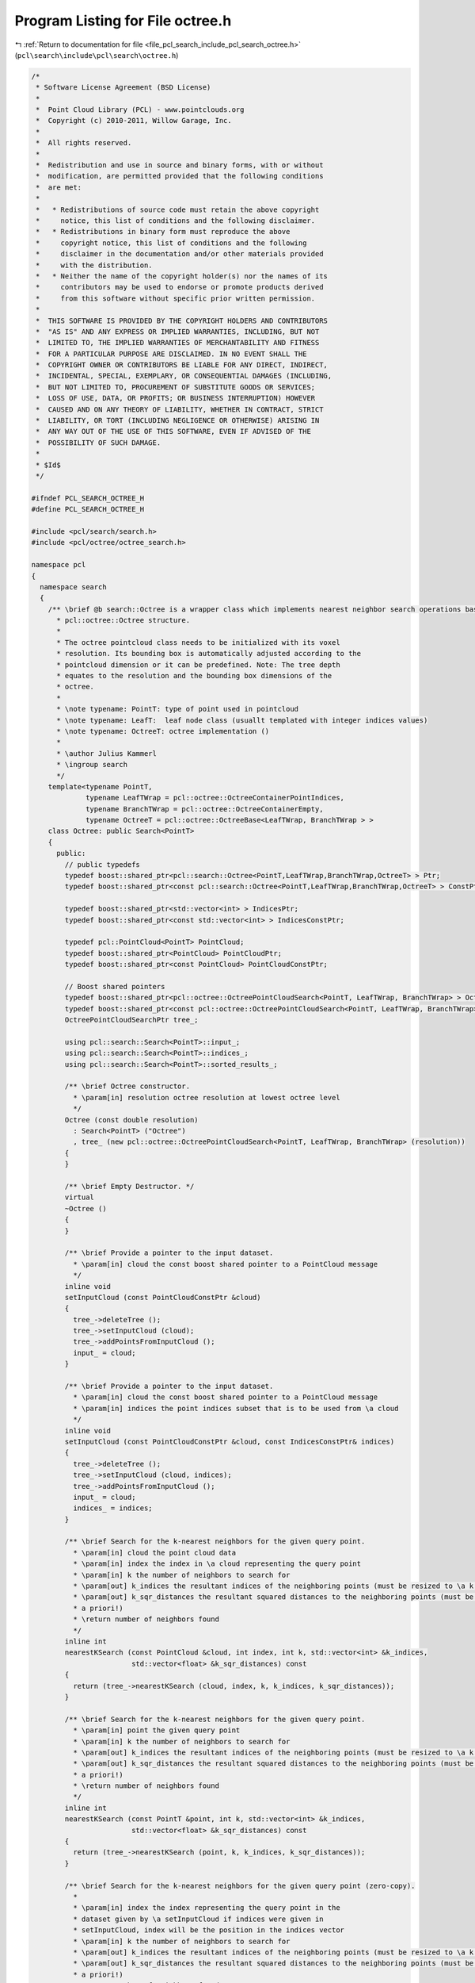 
.. _program_listing_file_pcl_search_include_pcl_search_octree.h:

Program Listing for File octree.h
=================================

|exhale_lsh| :ref:`Return to documentation for file <file_pcl_search_include_pcl_search_octree.h>` (``pcl\search\include\pcl\search\octree.h``)

.. |exhale_lsh| unicode:: U+021B0 .. UPWARDS ARROW WITH TIP LEFTWARDS

.. code-block:: cpp

   /*
    * Software License Agreement (BSD License)
    *
    *  Point Cloud Library (PCL) - www.pointclouds.org
    *  Copyright (c) 2010-2011, Willow Garage, Inc.
    *
    *  All rights reserved.
    *
    *  Redistribution and use in source and binary forms, with or without
    *  modification, are permitted provided that the following conditions
    *  are met:
    *
    *   * Redistributions of source code must retain the above copyright
    *     notice, this list of conditions and the following disclaimer.
    *   * Redistributions in binary form must reproduce the above
    *     copyright notice, this list of conditions and the following
    *     disclaimer in the documentation and/or other materials provided
    *     with the distribution.
    *   * Neither the name of the copyright holder(s) nor the names of its
    *     contributors may be used to endorse or promote products derived
    *     from this software without specific prior written permission.
    *
    *  THIS SOFTWARE IS PROVIDED BY THE COPYRIGHT HOLDERS AND CONTRIBUTORS
    *  "AS IS" AND ANY EXPRESS OR IMPLIED WARRANTIES, INCLUDING, BUT NOT
    *  LIMITED TO, THE IMPLIED WARRANTIES OF MERCHANTABILITY AND FITNESS
    *  FOR A PARTICULAR PURPOSE ARE DISCLAIMED. IN NO EVENT SHALL THE
    *  COPYRIGHT OWNER OR CONTRIBUTORS BE LIABLE FOR ANY DIRECT, INDIRECT,
    *  INCIDENTAL, SPECIAL, EXEMPLARY, OR CONSEQUENTIAL DAMAGES (INCLUDING,
    *  BUT NOT LIMITED TO, PROCUREMENT OF SUBSTITUTE GOODS OR SERVICES;
    *  LOSS OF USE, DATA, OR PROFITS; OR BUSINESS INTERRUPTION) HOWEVER
    *  CAUSED AND ON ANY THEORY OF LIABILITY, WHETHER IN CONTRACT, STRICT
    *  LIABILITY, OR TORT (INCLUDING NEGLIGENCE OR OTHERWISE) ARISING IN
    *  ANY WAY OUT OF THE USE OF THIS SOFTWARE, EVEN IF ADVISED OF THE
    *  POSSIBILITY OF SUCH DAMAGE.
    *
    * $Id$
    */
   
   #ifndef PCL_SEARCH_OCTREE_H
   #define PCL_SEARCH_OCTREE_H
   
   #include <pcl/search/search.h>
   #include <pcl/octree/octree_search.h>
   
   namespace pcl
   {
     namespace search
     {
       /** \brief @b search::Octree is a wrapper class which implements nearest neighbor search operations based on the 
         * pcl::octree::Octree structure. 
         * 
         * The octree pointcloud class needs to be initialized with its voxel
         * resolution. Its bounding box is automatically adjusted according to the
         * pointcloud dimension or it can be predefined. Note: The tree depth
         * equates to the resolution and the bounding box dimensions of the
         * octree.
         *
         * \note typename: PointT: type of point used in pointcloud
         * \note typename: LeafT:  leaf node class (usuallt templated with integer indices values)
         * \note typename: OctreeT: octree implementation ()
         *
         * \author Julius Kammerl
         * \ingroup search
         */
       template<typename PointT,
                typename LeafTWrap = pcl::octree::OctreeContainerPointIndices,
                typename BranchTWrap = pcl::octree::OctreeContainerEmpty,
                typename OctreeT = pcl::octree::OctreeBase<LeafTWrap, BranchTWrap > >
       class Octree: public Search<PointT>
       {
         public:
           // public typedefs
           typedef boost::shared_ptr<pcl::search::Octree<PointT,LeafTWrap,BranchTWrap,OctreeT> > Ptr;
           typedef boost::shared_ptr<const pcl::search::Octree<PointT,LeafTWrap,BranchTWrap,OctreeT> > ConstPtr;
   
           typedef boost::shared_ptr<std::vector<int> > IndicesPtr;
           typedef boost::shared_ptr<const std::vector<int> > IndicesConstPtr;
   
           typedef pcl::PointCloud<PointT> PointCloud;
           typedef boost::shared_ptr<PointCloud> PointCloudPtr;
           typedef boost::shared_ptr<const PointCloud> PointCloudConstPtr;
   
           // Boost shared pointers
           typedef boost::shared_ptr<pcl::octree::OctreePointCloudSearch<PointT, LeafTWrap, BranchTWrap> > OctreePointCloudSearchPtr;
           typedef boost::shared_ptr<const pcl::octree::OctreePointCloudSearch<PointT, LeafTWrap, BranchTWrap> > OctreePointCloudSearchConstPtr;
           OctreePointCloudSearchPtr tree_;
   
           using pcl::search::Search<PointT>::input_;
           using pcl::search::Search<PointT>::indices_;
           using pcl::search::Search<PointT>::sorted_results_;
   
           /** \brief Octree constructor.
             * \param[in] resolution octree resolution at lowest octree level
             */
           Octree (const double resolution)
             : Search<PointT> ("Octree")
             , tree_ (new pcl::octree::OctreePointCloudSearch<PointT, LeafTWrap, BranchTWrap> (resolution))
           {
           }
   
           /** \brief Empty Destructor. */
           virtual
           ~Octree ()
           {
           }
   
           /** \brief Provide a pointer to the input dataset.
             * \param[in] cloud the const boost shared pointer to a PointCloud message
             */
           inline void
           setInputCloud (const PointCloudConstPtr &cloud)
           {
             tree_->deleteTree ();
             tree_->setInputCloud (cloud);
             tree_->addPointsFromInputCloud ();
             input_ = cloud;
           }
   
           /** \brief Provide a pointer to the input dataset.
             * \param[in] cloud the const boost shared pointer to a PointCloud message
             * \param[in] indices the point indices subset that is to be used from \a cloud 
             */
           inline void
           setInputCloud (const PointCloudConstPtr &cloud, const IndicesConstPtr& indices)
           {
             tree_->deleteTree ();
             tree_->setInputCloud (cloud, indices);
             tree_->addPointsFromInputCloud ();
             input_ = cloud;
             indices_ = indices;
           }
   
           /** \brief Search for the k-nearest neighbors for the given query point.
             * \param[in] cloud the point cloud data
             * \param[in] index the index in \a cloud representing the query point
             * \param[in] k the number of neighbors to search for
             * \param[out] k_indices the resultant indices of the neighboring points (must be resized to \a k a priori!)
             * \param[out] k_sqr_distances the resultant squared distances to the neighboring points (must be resized to \a k
             * a priori!)
             * \return number of neighbors found
             */
           inline int
           nearestKSearch (const PointCloud &cloud, int index, int k, std::vector<int> &k_indices,
                           std::vector<float> &k_sqr_distances) const
           {
             return (tree_->nearestKSearch (cloud, index, k, k_indices, k_sqr_distances));
           }
   
           /** \brief Search for the k-nearest neighbors for the given query point.
             * \param[in] point the given query point
             * \param[in] k the number of neighbors to search for
             * \param[out] k_indices the resultant indices of the neighboring points (must be resized to \a k a priori!)
             * \param[out] k_sqr_distances the resultant squared distances to the neighboring points (must be resized to \a k
             * a priori!)
             * \return number of neighbors found
             */
           inline int
           nearestKSearch (const PointT &point, int k, std::vector<int> &k_indices,
                           std::vector<float> &k_sqr_distances) const
           {
             return (tree_->nearestKSearch (point, k, k_indices, k_sqr_distances));
           }
   
           /** \brief Search for the k-nearest neighbors for the given query point (zero-copy).
             *
             * \param[in] index the index representing the query point in the
             * dataset given by \a setInputCloud if indices were given in
             * setInputCloud, index will be the position in the indices vector
             * \param[in] k the number of neighbors to search for
             * \param[out] k_indices the resultant indices of the neighboring points (must be resized to \a k a priori!)
             * \param[out] k_sqr_distances the resultant squared distances to the neighboring points (must be resized to \a k
             * a priori!)
             * \return number of neighbors found
             */
           inline int
           nearestKSearch (int index, int k, std::vector<int> &k_indices, std::vector<float> &k_sqr_distances) const
           {
             return (tree_->nearestKSearch (index, k, k_indices, k_sqr_distances));
           }
   
           /** \brief search for all neighbors of query point that are within a given radius.
            * \param cloud the point cloud data
            * \param index the index in \a cloud representing the query point
            * \param radius the radius of the sphere bounding all of p_q's neighbors
            * \param k_indices the resultant indices of the neighboring points
            * \param k_sqr_distances the resultant squared distances to the neighboring points
            * \param max_nn if given, bounds the maximum returned neighbors to this value
            * \return number of neighbors found in radius
            */
           inline int
           radiusSearch (const PointCloud &cloud, 
                         int index, 
                         double radius,
                         std::vector<int> &k_indices, 
                         std::vector<float> &k_sqr_distances, 
                         unsigned int max_nn = 0) const
           {
             tree_->radiusSearch (cloud, index, radius, k_indices, k_sqr_distances, max_nn);
             if (sorted_results_)
               this->sortResults (k_indices, k_sqr_distances);
             return (static_cast<int> (k_indices.size ()));
           }
   
           /** \brief search for all neighbors of query point that are within a given radius.
            * \param p_q the given query point
            * \param radius the radius of the sphere bounding all of p_q's neighbors
            * \param k_indices the resultant indices of the neighboring points
            * \param k_sqr_distances the resultant squared distances to the neighboring points
            * \param max_nn if given, bounds the maximum returned neighbors to this value
            * \return number of neighbors found in radius
            */
           inline int
           radiusSearch (const PointT &p_q, 
                         double radius, 
                         std::vector<int> &k_indices,
                         std::vector<float> &k_sqr_distances, 
                         unsigned int max_nn = 0) const
           {
             tree_->radiusSearch (p_q, radius, k_indices, k_sqr_distances, max_nn);
             if (sorted_results_)
               this->sortResults (k_indices, k_sqr_distances);
             return (static_cast<int> (k_indices.size ()));
           }
   
           /** \brief search for all neighbors of query point that are within a given radius.
            * \param index index representing the query point in the dataset given by \a setInputCloud.
            *        If indices were given in setInputCloud, index will be the position in the indices vector
            * \param radius radius of the sphere bounding all of p_q's neighbors
            * \param k_indices the resultant indices of the neighboring points
            * \param k_sqr_distances the resultant squared distances to the neighboring points
            * \param max_nn if given, bounds the maximum returned neighbors to this value
            * \return number of neighbors found in radius
            */
           inline int
           radiusSearch (int index, double radius, std::vector<int> &k_indices,
                         std::vector<float> &k_sqr_distances, unsigned int max_nn = 0) const
           {
             tree_->radiusSearch (index, radius, k_indices, k_sqr_distances, max_nn);
             if (sorted_results_)
               this->sortResults (k_indices, k_sqr_distances);
             return (static_cast<int> (k_indices.size ()));
           }
   
   
           /** \brief Search for approximate nearest neighbor at the query point.
             * \param[in] cloud the point cloud data
             * \param[in] query_index the index in \a cloud representing the query point
             * \param[out] result_index the resultant index of the neighbor point
             * \param[out] sqr_distance the resultant squared distance to the neighboring point
             * \return number of neighbors found
             */
           inline void
           approxNearestSearch (const PointCloudConstPtr &cloud, int query_index, int &result_index,
                                float &sqr_distance)
           {
             return (tree_->approxNearestSearch (cloud->points[query_index], result_index, sqr_distance));
           }
   
           /** \brief Search for approximate nearest neighbor at the query point.
             * \param[in] p_q the given query point
             * \param[out] result_index the resultant index of the neighbor point
             * \param[out] sqr_distance the resultant squared distance to the neighboring point
             */
           inline void
           approxNearestSearch (const PointT &p_q, int &result_index, float &sqr_distance)
           {
             return (tree_->approxNearestSearch (p_q, result_index, sqr_distance));
           }
   
           /** \brief Search for approximate nearest neighbor at the query point.
             * \param query_index index representing the query point in the dataset given by \a setInputCloud.
             *        If indices were given in setInputCloud, index will be the position in the indices vector.
             * \param result_index the resultant index of the neighbor point
             * \param sqr_distance the resultant squared distance to the neighboring point
             * \return number of neighbors found
             */
           inline void
           approxNearestSearch (int query_index, int &result_index, float &sqr_distance)
           {
             return (tree_->approxNearestSearch (query_index, result_index, sqr_distance));
           }
   
       };
     }
   }
   
   #ifdef PCL_NO_PRECOMPILE
   #include <pcl/octree/impl/octree_search.hpp>
   #else
   #define PCL_INSTANTIATE_Octree(T) template class PCL_EXPORTS pcl::search::Octree<T>;
   #endif
   
   #endif    // PCL_SEARCH_OCTREE_H
